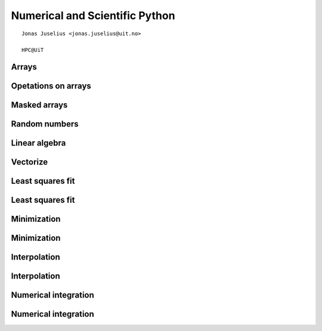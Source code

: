 .. role:: cover

=========================================
:cover:`Numerical and Scientific Python`
=========================================

.. class:: cover

    ::

        Jonas Juselius <jonas.juselius@uit.no>
    
        HPC@UiT

.. raw:: pdf

   Transition Dissolve 1
   SetPageCounter 0
   PageBreak oneColumn

Arrays
----------------------------------------------------------------------
.. code-block:: python
    :linenos:
    :include: array.py

Opetations on arrays
----------------------------------------------------------------------
.. code-block:: python
    :linenos:
    :include: operators.py

Masked arrays
----------------------------------------------------------------------
.. code-block:: python
    :linenos:
    :include: mask.py

Random numbers
----------------------------------------------------------------------
.. code-block:: python
    :linenos:
    :include: random_numbers.py

Linear algebra
----------------------------------------------------------------------
.. code-block:: python
    :linenos:
    :include: linalg.py

Vectorize
----------------------------------------------------------------------
.. code-block:: python
    :linenos:
    :include: vectorize.py

Least squares fit
----------------------------------------------------------------------
.. code-block:: python
    :linenos:
    :include: least_square.py

Least squares fit
----------------------------------------------------------------------
.. image:: least_squares.png
    :scale: 75%

Minimization
----------------------------------------------------------------------
.. code-block:: python
    :linenos:
    :include: minimize.py

Minimization
----------------------------------------------------------------------
.. image:: minimization.png
    :scale: 75%

Interpolation
----------------------------------------------------------------------
.. code-block:: python
    :linenos:
    :include: interpolate.py

Interpolation
----------------------------------------------------------------------
.. image:: interpolation.png
    :scale: 75%

Numerical integration
----------------------------------------------------------------------
.. code-block:: python
    :linenos:
    :include: quadrature.py

Numerical integration
----------------------------------------------------------------------
.. image:: quadrature.png
    :scale: 75%

